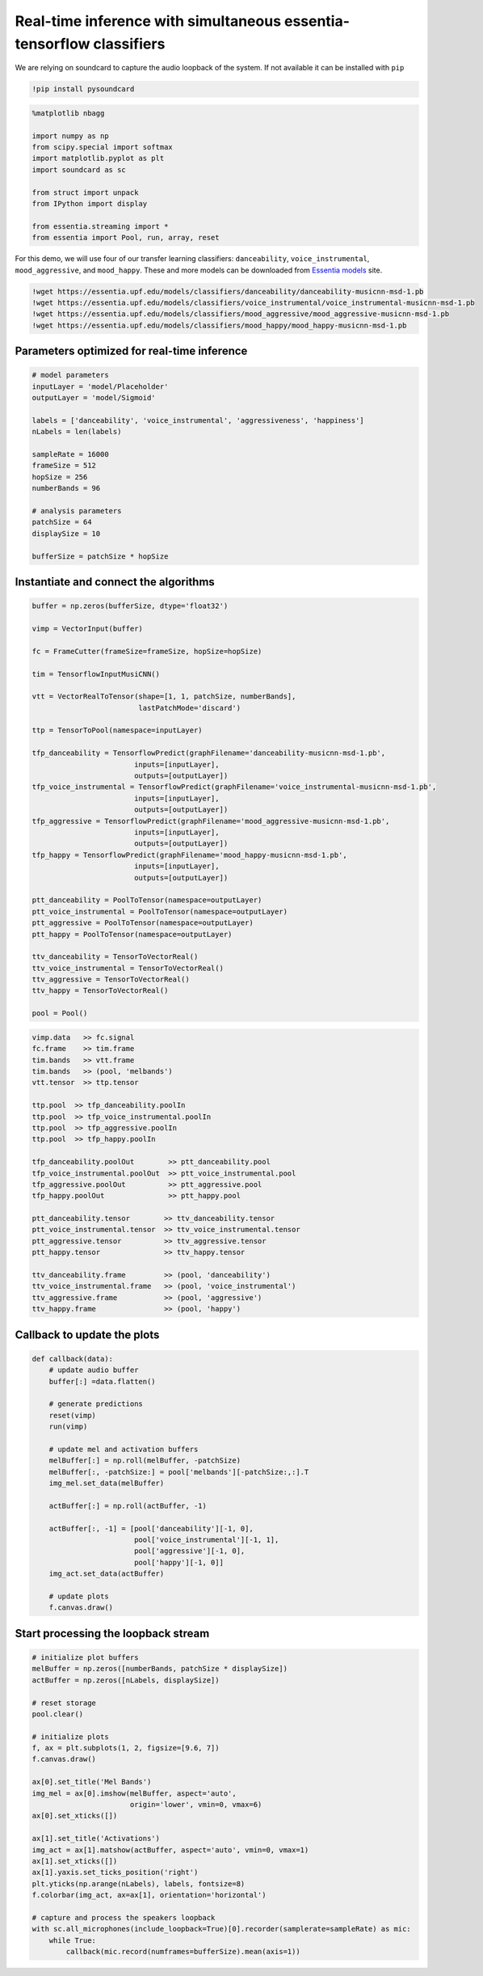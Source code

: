 Real-time inference with simultaneous essentia-tensorflow classifiers
=====================================================================

We are relying on soundcard to capture the audio loopback of the system.
If not available it can be installed with ``pip``

.. code:: ipython3

    !pip install pysoundcard

.. code:: ipython3

    %matplotlib nbagg
    
    import numpy as np
    from scipy.special import softmax
    import matplotlib.pyplot as plt
    import soundcard as sc
    
    from struct import unpack
    from IPython import display
    
    from essentia.streaming import *
    from essentia import Pool, run, array, reset

For this demo, we will use four of our transfer learning classifiers:
``danceability``, ``voice_instrumental``, ``mood_aggressive``, and
``mood_happy``. These and more models can be downloaded from `Essentia
models <https://essentia.upf.edu/models.html>`__ site.

.. code:: ipython3

    !wget https://essentia.upf.edu/models/classifiers/danceability/danceability-musicnn-msd-1.pb
    !wget https://essentia.upf.edu/models/classifiers/voice_instrumental/voice_instrumental-musicnn-msd-1.pb 
    !wget https://essentia.upf.edu/models/classifiers/mood_aggressive/mood_aggressive-musicnn-msd-1.pb 
    !wget https://essentia.upf.edu/models/classifiers/mood_happy/mood_happy-musicnn-msd-1.pb 

Parameters optimized for real-time inference
--------------------------------------------

.. code:: ipython3

    # model parameters
    inputLayer = 'model/Placeholder'
    outputLayer = 'model/Sigmoid'
    
    labels = ['danceability', 'voice_instrumental', 'aggressiveness', 'happiness']
    nLabels = len(labels)
    
    sampleRate = 16000
    frameSize = 512 
    hopSize = 256
    numberBands = 96
    
    # analysis parameters
    patchSize = 64
    displaySize = 10
    
    bufferSize = patchSize * hopSize

Instantiate and connect the algorithms
--------------------------------------

.. code:: ipython3

    buffer = np.zeros(bufferSize, dtype='float32')
    
    vimp = VectorInput(buffer)
    
    fc = FrameCutter(frameSize=frameSize, hopSize=hopSize)
    
    tim = TensorflowInputMusiCNN()
    
    vtt = VectorRealToTensor(shape=[1, 1, patchSize, numberBands],
                             lastPatchMode='discard')
    
    ttp = TensorToPool(namespace=inputLayer)
    
    tfp_danceability = TensorflowPredict(graphFilename='danceability-musicnn-msd-1.pb',
                            inputs=[inputLayer],
                            outputs=[outputLayer])
    tfp_voice_instrumental = TensorflowPredict(graphFilename='voice_instrumental-musicnn-msd-1.pb',
                            inputs=[inputLayer],
                            outputs=[outputLayer])
    tfp_aggressive = TensorflowPredict(graphFilename='mood_aggressive-musicnn-msd-1.pb',
                            inputs=[inputLayer],
                            outputs=[outputLayer])
    tfp_happy = TensorflowPredict(graphFilename='mood_happy-musicnn-msd-1.pb',
                            inputs=[inputLayer],
                            outputs=[outputLayer])
    
    ptt_danceability = PoolToTensor(namespace=outputLayer)
    ptt_voice_instrumental = PoolToTensor(namespace=outputLayer)
    ptt_aggressive = PoolToTensor(namespace=outputLayer)
    ptt_happy = PoolToTensor(namespace=outputLayer)
    
    ttv_danceability = TensorToVectorReal()
    ttv_voice_instrumental = TensorToVectorReal()
    ttv_aggressive = TensorToVectorReal()
    ttv_happy = TensorToVectorReal()
    
    pool = Pool()

.. code:: ipython3

    vimp.data   >> fc.signal
    fc.frame    >> tim.frame
    tim.bands   >> vtt.frame
    tim.bands   >> (pool, 'melbands')
    vtt.tensor  >> ttp.tensor
    
    ttp.pool  >> tfp_danceability.poolIn
    ttp.pool  >> tfp_voice_instrumental.poolIn
    ttp.pool  >> tfp_aggressive.poolIn
    ttp.pool  >> tfp_happy.poolIn
    
    tfp_danceability.poolOut        >> ptt_danceability.pool
    tfp_voice_instrumental.poolOut  >> ptt_voice_instrumental.pool
    tfp_aggressive.poolOut          >> ptt_aggressive.pool
    tfp_happy.poolOut               >> ptt_happy.pool
    
    ptt_danceability.tensor        >> ttv_danceability.tensor
    ptt_voice_instrumental.tensor  >> ttv_voice_instrumental.tensor
    ptt_aggressive.tensor          >> ttv_aggressive.tensor
    ptt_happy.tensor               >> ttv_happy.tensor
    
    ttv_danceability.frame         >> (pool, 'danceability')
    ttv_voice_instrumental.frame   >> (pool, 'voice_instrumental')
    ttv_aggressive.frame           >> (pool, 'aggressive')
    ttv_happy.frame                >> (pool, 'happy')

Callback to update the plots
----------------------------

.. code:: ipython3

    def callback(data):
        # update audio buffer
        buffer[:] =data.flatten()
    
        # generate predictions
        reset(vimp)
        run(vimp)
    
        # update mel and activation buffers
        melBuffer[:] = np.roll(melBuffer, -patchSize)
        melBuffer[:, -patchSize:] = pool['melbands'][-patchSize:,:].T
        img_mel.set_data(melBuffer)
        
        actBuffer[:] = np.roll(actBuffer, -1)
        
        actBuffer[:, -1] = [pool['danceability'][-1, 0],
                            pool['voice_instrumental'][-1, 1],
                            pool['aggressive'][-1, 0],
                            pool['happy'][-1, 0]]
        img_act.set_data(actBuffer)
    
        # update plots
        f.canvas.draw()

Start processing the loopback stream
------------------------------------

.. code:: ipython3

    # initialize plot buffers
    melBuffer = np.zeros([numberBands, patchSize * displaySize])
    actBuffer = np.zeros([nLabels, displaySize])
    
    # reset storage
    pool.clear()
    
    # initialize plots
    f, ax = plt.subplots(1, 2, figsize=[9.6, 7])
    f.canvas.draw()
    
    ax[0].set_title('Mel Bands')
    img_mel = ax[0].imshow(melBuffer, aspect='auto',
                           origin='lower', vmin=0, vmax=6)
    ax[0].set_xticks([])
    
    ax[1].set_title('Activations')
    img_act = ax[1].matshow(actBuffer, aspect='auto', vmin=0, vmax=1)
    ax[1].set_xticks([])
    ax[1].yaxis.set_ticks_position('right')
    plt.yticks(np.arange(nLabels), labels, fontsize=8)
    f.colorbar(img_act, ax=ax[1], orientation='horizontal')
    
    # capture and process the speakers loopback
    with sc.all_microphones(include_loopback=True)[0].recorder(samplerate=sampleRate) as mic:
        while True:
            callback(mic.record(numframes=bufferSize).mean(axis=1))

